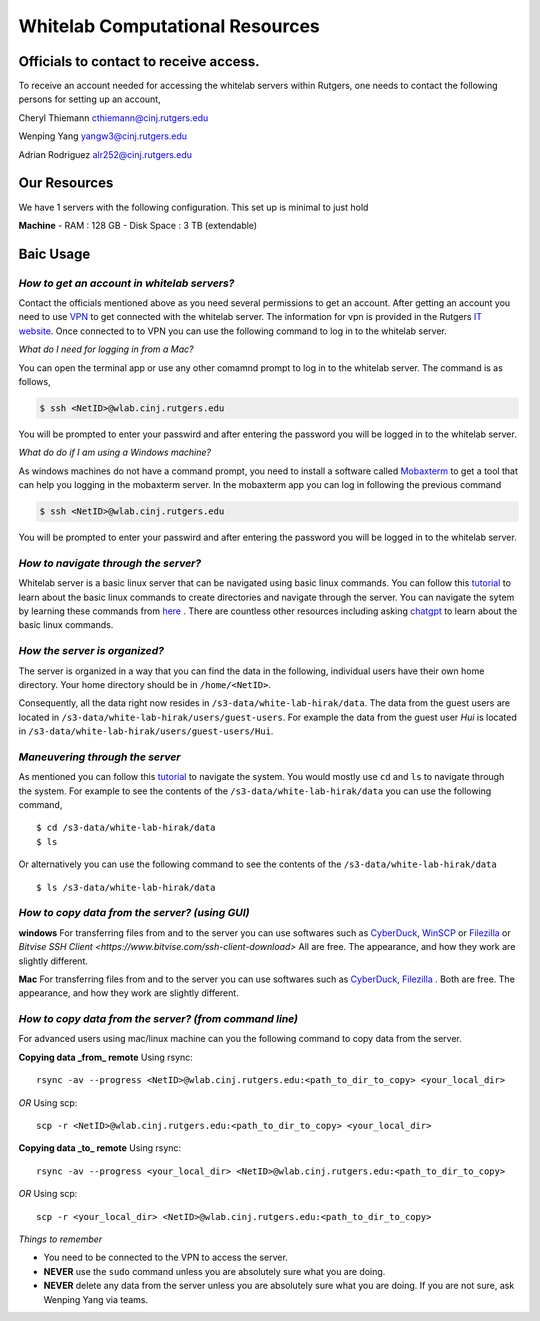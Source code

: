 Whitelab Computational Resources
=================================

Officials to contact to receive access.
-----------------------------------------
To receive an account needed for accessing the whitelab servers within Rutgers, one needs to contact the
following persons for setting up an account,

Cheryl Thiemann cthiemann@cinj.rutgers.edu

Wenping Yang yangw3@cinj.rutgers.edu

Adrian Rodriguez alr252@cinj.rutgers.edu

Our Resources
------------------
We have 1 servers with the following configuration. This set up
is minimal to just hold


**Machine**
- RAM : 128 GB
- Disk Space : 3 TB (extendable)

Baic Usage
------------------
*How to get an account in whitelab servers?*
~~~~~~~~~~~~~~~~~~~~~~~~~~~~~~~~~~~~~~~~~~~~~

Contact the officials mentioned above as you need several permissions to get an account.
After getting an account you need to use `VPN`_
to get connected with the whitelab server. The information for vpn is provided
in the Rutgers `IT website`_. Once connected to to VPN you can
use the following command to log in to the whitelab server.

*What do I need for logging in from a Mac?*

You can open the terminal app or use any other comamnd prompt to
log in to the whitelab server. The command is as follows,

.. code-block:: bash

        $ ssh <NetID>@wlab.cinj.rutgers.edu

You will be prompted to enter your passwird and after entering the password
you will be logged in to the whitelab server.

*What do do if I am using a Windows machine?*

As windows machines do not have a command prompt, you need to install
a software called `Mobaxterm <https://mobaxterm.mobatek.net/>`_ to
get a tool that can help you logging in the mobaxterm server. In the mobaxterm
app you can log in following the previous command

.. code-block:: bash

        $ ssh <NetID>@wlab.cinj.rutgers.edu


You will be prompted to enter your passwird and after entering the password
you will be logged in to the whitelab server.

*How to navigate through the server?*
~~~~~~~~~~~~~~~~~~~~~~~~~~~~~~~~~~~~~~
Whitelab server is a basic linux server that can be navigated using basic
linux commands. You can follow this `tutorial <https://ubuntu.com/tutorials/command-line-for-beginners#4-creating-folders-and-files>`_ to
learn about the basic linux commands to create directories and navigate
through the server. You can navigate the sytem by learning these commands from
`here <https://ubuntu.com/tutorials/command-line-for-beginners#5-moving-and-manipulating-files>`_ .
There are countless other resources including asking `chatgpt <https://chat.openai.com/>`_ to
learn about the basic linux commands.

*How the server is organized?*
~~~~~~~~~~~~~~~~~~~~~~~~~~~~~~~~~~~~~~
The server is organized in a way that you can find the data in the following,
individual users have their own home directory. Your home directory should be in
``/home/<NetID>``.

Consequently, all the data right now resides in ``/s3-data/white-lab-hirak/data``.
The data from the guest users are located in ``/s3-data/white-lab-hirak/users/guest-users``.
For example the data from the guest user `Hui` is located in
``/s3-data/white-lab-hirak/users/guest-users/Hui``.

*Maneuvering through the server*
~~~~~~~~~~~~~~~~~~~~~~~~~~~~~~~~~~~~~~

As mentioned you can follow this `tutorial <https://ubuntu.com/tutorials/command-line-for-beginners#4-creating-folders-and-files>`_ to
navigate the system. You would mostly use ``cd`` and ``ls`` to navigate through the system.
For example to see the contents of the ``/s3-data/white-lab-hirak/data`` you can use the following command, ::

        $ cd /s3-data/white-lab-hirak/data
        $ ls

Or alternatively you can use the following command to see the contents of the ``/s3-data/white-lab-hirak/data`` ::

        $ ls /s3-data/white-lab-hirak/data

*How to copy data from the server? (using GUI)*
~~~~~~~~~~~~~~~~~~~~~~~~~~~~~~~~~~~~~~~~~~~~~~~

**windows**
For transferring files from and to the server you can use softwares such as
`CyberDuck <https://cyberduck.io/>`_, `WinSCP <https://winscp.net/eng/index.php>`_ or
`Filezilla <https://filezilla-project.org/>`_ or  `Bitvise SSH Client <https://www.bitvise.com/ssh-client-download>` All are free.
The appearance, and how they work are slightly different.

**Mac**
For transferring files from and to the server you can use softwares such as
`CyberDuck <https://cyberduck.io/>`_, `Filezilla <https://filezilla-project.org/>`_ .
Both are free. The appearance, and how they work are slightly different.


*How to copy data from the server? (from command line)*
~~~~~~~~~~~~~~~~~~~~~~~~~~~~~~~~~~~~~~~~~~~~~~~~~~~~~~~~

For advanced users using mac/linux machine can you the following command to copy
data from the server.

**Copying data _from_ remote**
Using rsync::

        rsync -av --progress <NetID>@wlab.cinj.rutgers.edu:<path_to_dir_to_copy> <your_local_dir>

*OR*
Using scp::

        scp -r <NetID>@wlab.cinj.rutgers.edu:<path_to_dir_to_copy> <your_local_dir>

**Copying data _to_ remote**
Using rsync::

        rsync -av --progress <your_local_dir> <NetID>@wlab.cinj.rutgers.edu:<path_to_dir_to_copy>

*OR*
Using scp::

        scp -r <your_local_dir> <NetID>@wlab.cinj.rutgers.edu:<path_to_dir_to_copy>


.. _IT website: https://it.rutgers.edu/virtual-private-network/
.. _VPN: https://it.rutgers.edu/guides/remote-access-with-anyconnect-virtual-private-network/


*Things to remember*

- You need to be connected to the VPN to access the server.
- **NEVER** use the ``sudo`` command unless you are absolutely sure what you are doing.
- **NEVER** delete any data from the server unless you are absolutely sure what you are doing. If you are not sure, ask Wenping Yang via teams.